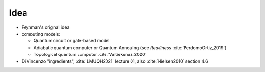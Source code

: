 
Idea
====

- Feynman's original idea
- computing models:

  - Quantum circuit or gate-based model
  - Adiabatic quantum computer or Quantum Annealing (see *Readiness* :cite:`PerdomoOrtiz_2019`)
  - Topological quantum computer :cite:`Vaitiekenas_2020`

- Di Vincenzo "ingredients",
  :cite:`LMUQH2021` lecture 01,
  also :cite:`Nielsen2010` section 4.6
